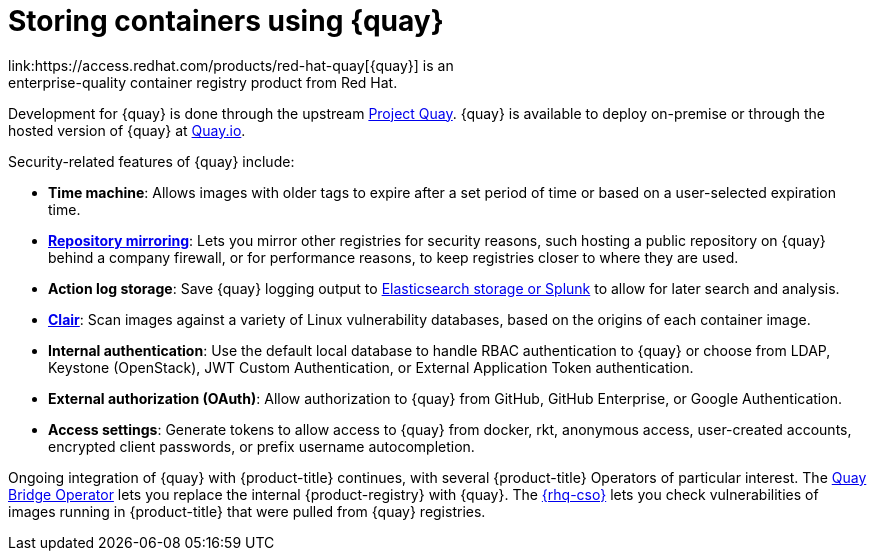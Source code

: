 // Module included in the following assemblies:
//
// * security/container_security/security-registries.adoc

[id="security-registries-quay_{context}"]
= Storing containers using {quay}
link:https://access.redhat.com/products/red-hat-quay[{quay}] is an
enterprise-quality container registry product from Red Hat.
Development for {quay} is done through the upstream
link:https://docs.projectquay.io/welcome.html[Project Quay].
{quay} is available to deploy on-premise or through the hosted
version of {quay} at link:https://quay.io[Quay.io].

Security-related features of {quay} include:

* *Time machine*: Allows images with older tags to expire after a set
period of time or based on a user-selected expiration time.

* *link:https://access.redhat.com/documentation/en-us/red_hat_quay/3/html-single/manage_red_hat_quay/index#repo-mirroring-in-red-hat-quay[Repository mirroring]*: Lets you mirror
other registries for security reasons, such hosting a public repository
on {quay} behind a company firewall, or for performance reasons, to
keep registries closer to where they are used.

* *Action log storage*: Save {quay} logging output to link:https://access.redhat.com/documentation/en-us/red_hat_quay/3/html-single/manage_red_hat_quay/index#proc_manage-log-storage[Elasticsearch storage or Splunk] to allow for later search and analysis.

* *link:https://access.redhat.com/documentation/en-us/red_hat_quay/3/html/vulnerability_reporting_with_clair_on_red_hat_quay/index[Clair]*: Scan images against a variety of Linux
vulnerability databases, based on the origins of each container image.

* *Internal authentication*: Use the default local database to handle RBAC
authentication to {quay} or choose from LDAP, Keystone (OpenStack),
JWT Custom Authentication, or External Application Token authentication.

* *External authorization (OAuth)*: Allow authorization to {quay}
from GitHub, GitHub Enterprise, or Google Authentication.

* *Access settings*: Generate tokens to allow access to {quay}
from docker, rkt, anonymous access, user-created accounts, encrypted
client passwords, or prefix username autocompletion.

Ongoing integration of {quay} with {product-title} continues,
with several {product-title} Operators of particular interest.
The link:https://access.redhat.com/documentation/en-us/red_hat_quay/3/html-single/red_hat_quay_operator_features/index#quay-bridge-operator[Quay Bridge Operator]
lets you replace the internal {product-registry} with {quay}.
The link:https://access.redhat.com/documentation/en-us/red_hat_quay/3/html-single/red_hat_quay_operator_features/index#container-security-operator-setup[{rhq-cso}]
lets you check vulnerabilities of images running in {product-title} that were
pulled from {quay} registries.
